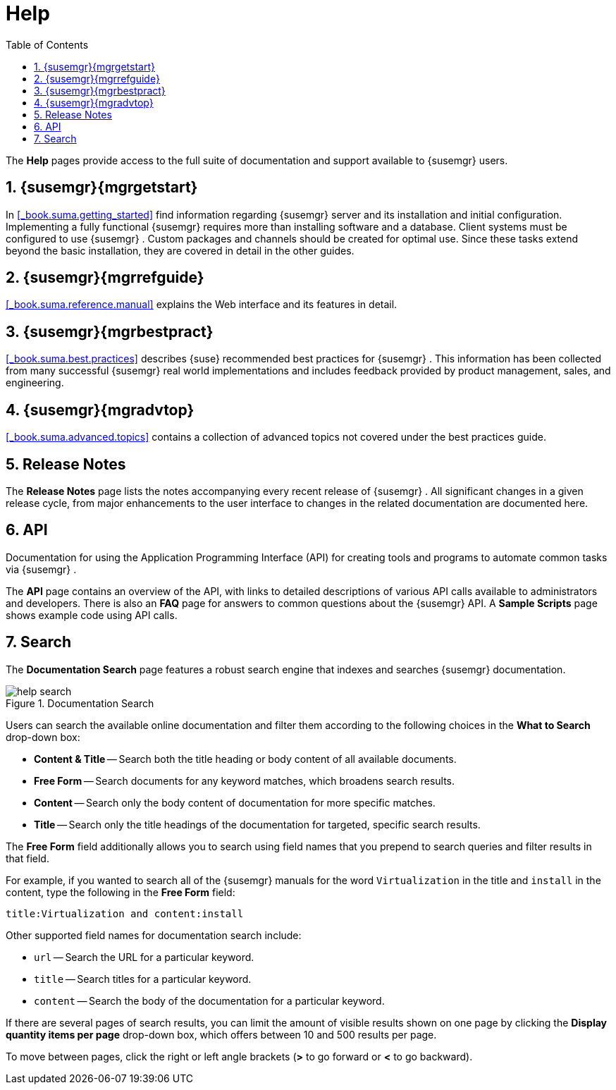 [[_s1_sm_help]]
= Help
:doctype: book
:sectnums:
:toc: left
:icons: font
:experimental:
:sourcedir: .
:doctype: book
:sectnums:
:toc: left
:icons: font
:experimental:

(((Help Desk)))

(((WebLogic,Help)))


The menu:Help[]
 pages provide access to the full suite of documentation and support available to {susemgr}
 users. 

[[_s2_sm_your_rhn_help_sat]]
== {susemgr}{mgrgetstart}


In <<_book.suma.getting_started>> find information regarding    {susemgr}
 server and its installation and initial configuration.
Implementing a fully functional {susemgr}
 requires more than installing software and a database.
Client systems must be configured to use {susemgr}
.
Custom packages and channels should be created for optimal use.
Since these tasks extend beyond the basic installation, they are covered in detail in the other guides. 

[[_s2_sm_your_rhn_help_rg]]
== {susemgr}{mgrrefguide}

<<_book.suma.reference.manual>> explains the Web interface and its features in detail. 

[[_s2_sm_your_rhn_help_bp]]
== {susemgr}{mgrbestpract}

<<_book.suma.best.practices>> describes {suse}
 recommended best practices for {susemgr}
.
This information has been collected from many successful {susemgr}
 real world implementations and includes feedback provided by product management, sales, and engineering. 

[[_s2_sm_your_rhn_help_at]]
== {susemgr}{mgradvtop}

<<_book.suma.advanced.topics>> contains a collection of advanced topics not covered under the best practices guide. 

[[_s2_sm_your_rhn_help_rn]]
== Release Notes


The menu:Release Notes[]
 page lists the notes accompanying every recent release of {susemgr}
.
All significant changes in a given release cycle, from major enhancements to the user interface to changes in the related documentation are documented here. 

[[_s2_sm_your_rhn_help_api]]
== API


Documentation for using the Application Programming Interface (API) for creating tools and programs to automate common tasks via {susemgr}
. 

The menu:API[]
 page contains an overview of the API, with links to detailed descriptions of various API calls available to administrators and developers.
There is also an menu:FAQ[]
 page for answers to common questions about the {susemgr}
 API.
A menu:Sample Scripts[]
 page shows example code using API calls. 

[[_s2_sm_your_rhn_help_docsearch]]
== Search


The menu:Documentation Search[]
 page features a robust search engine that indexes and searches {susemgr}
 documentation. 

.Documentation Search

image::help_search.png[]


Users can search the available online documentation and filter them according to the following choices in the menu:What to Search[]
 drop-down box: 

* menu:Content & Title[] -- Search both the title heading or body content of all available documents. 
* menu:Free Form[] -- Search documents for any keyword matches, which broadens search results. 
* menu:Content[] -- Search only the body content of documentation for more specific matches. 
* menu:Title[] -- Search only the title headings of the documentation for targeted, specific search results. 


The menu:Free Form[]
 field additionally allows you to search using field names that you prepend to search queries and filter results in that field. 

For example, if you wanted to search all of the {susemgr}
manuals for the word `Virtualization` in the title and `install` in the content, type the following in the menu:Free Form[]
 field: 

----
title:Virtualization and content:install
----


Other supported field names for documentation search include: 

* `url` -- Search the URL for a particular keyword. 
* `title` -- Search titles for a particular keyword. 
* `content` -- Search the body of the documentation for a particular keyword. 


If there are several pages of search results, you can limit the amount of visible results shown on one page by clicking the menu:Display quantity items per page[]
 drop-down box, which offers between 10 and 500 results per page. 

To move between pages, click the right or left angle brackets (menu:>[]
 to go forward or menu:<[]
 to go backward). 

ifdef::backend-docbook[]
[index]
== Index
// Generated automatically by the DocBook toolchain.
endif::backend-docbook[]